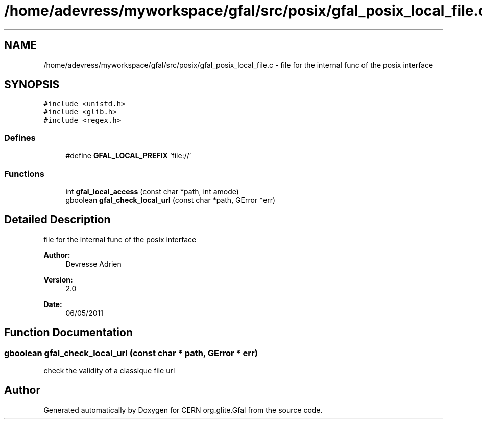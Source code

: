 .TH "/home/adevress/myworkspace/gfal/src/posix/gfal_posix_local_file.c" 3 "6 May 2011" "Version 1.90" "CERN org.glite.Gfal" \" -*- nroff -*-
.ad l
.nh
.SH NAME
/home/adevress/myworkspace/gfal/src/posix/gfal_posix_local_file.c \- file for the internal func of the posix interface 
.SH SYNOPSIS
.br
.PP
\fC#include <unistd.h>\fP
.br
\fC#include <glib.h>\fP
.br
\fC#include <regex.h>\fP
.br

.SS "Defines"

.in +1c
.ti -1c
.RI "#define \fBGFAL_LOCAL_PREFIX\fP   'file://'"
.br
.in -1c
.SS "Functions"

.in +1c
.ti -1c
.RI "int \fBgfal_local_access\fP (const char *path, int amode)"
.br
.ti -1c
.RI "gboolean \fBgfal_check_local_url\fP (const char *path, GError *err)"
.br
.in -1c
.SH "Detailed Description"
.PP 
file for the internal func of the posix interface 

\fBAuthor:\fP
.RS 4
Devresse Adrien 
.RE
.PP
\fBVersion:\fP
.RS 4
2.0 
.RE
.PP
\fBDate:\fP
.RS 4
06/05/2011 
.RE
.PP

.SH "Function Documentation"
.PP 
.SS "gboolean gfal_check_local_url (const char * path, GError * err)"
.PP
check the validity of a classique file url 
.SH "Author"
.PP 
Generated automatically by Doxygen for CERN org.glite.Gfal from the source code.
